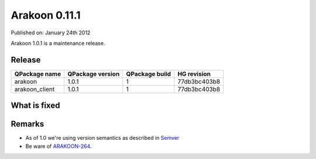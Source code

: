 ==============
Arakoon 0.11.1
==============
Published on: January 24th 2012

Arakoon 1.0.1 is a maintenance release.

Release
=======
+----------------+------------------+----------------+--------------+
| QPackage name  | QPackage version | QPackage build | HG revision  |
+================+==================+================+==============+
| arakoon        | 1.0.1            | 1              | 77db3bc403b8 |
+----------------+------------------+----------------+--------------+
| arakoon_client | 1.0.1            | 1              | 77db3bc403b8 |
+----------------+------------------+----------------+--------------+

What is fixed
=============
+--------------+------------------------------------------------------------------+
| Jira key     | Comment                                                          |
+==============+==================================================================+
| ARAKOON-259_ | Arakoon can die while rotating logs (kill -USR1)                 |
+--------------+------------------------------------------------------------------+
| ARAKOON-260_ | statistics have wrong calculation of deviation
+--------------+------------------------------------------------------------------+
| ARAKOON-263_ | arakoon performance takes a diev when value sizes go above 437   |
+--------------+------------------------------------------------------------------+

.. _ARAKOON-259: http://jira.incubaid.com/browse/ARAKOON-259
.. _ARAKOON-260: http://jira.incubaid.com/browse/ARAKOON-260
.. _ARAKOON-263: http://jira.incubaid.com/browse/ARAKOON-263

Remarks
=======
* As of 1.0 we're using version semantics as described in Semver_
* Be ware of ARAKOON-264_. 



.. _ARAKOON-264: http://jira.incubaid.com/browse/ARAKOON-264
.. _Semver: http://semver.org/
